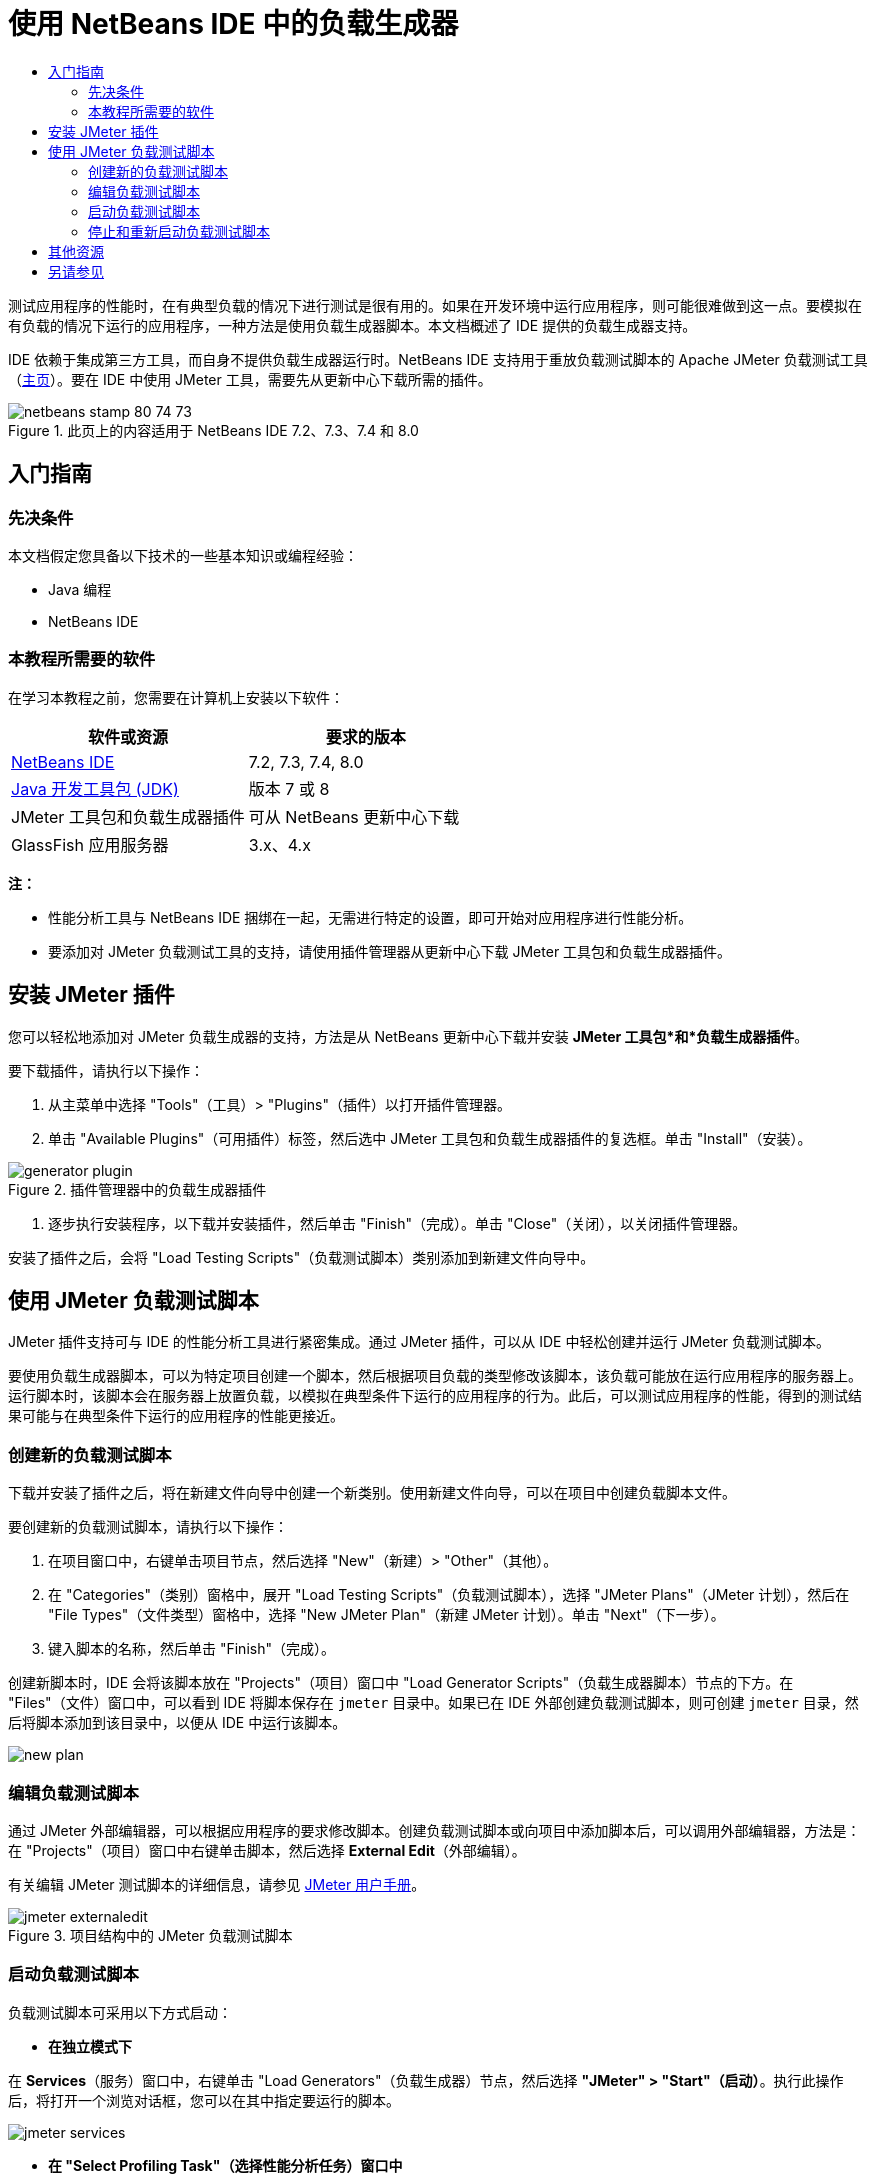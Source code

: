 // 
//     Licensed to the Apache Software Foundation (ASF) under one
//     or more contributor license agreements.  See the NOTICE file
//     distributed with this work for additional information
//     regarding copyright ownership.  The ASF licenses this file
//     to you under the Apache License, Version 2.0 (the
//     "License"); you may not use this file except in compliance
//     with the License.  You may obtain a copy of the License at
// 
//       http://www.apache.org/licenses/LICENSE-2.0
// 
//     Unless required by applicable law or agreed to in writing,
//     software distributed under the License is distributed on an
//     "AS IS" BASIS, WITHOUT WARRANTIES OR CONDITIONS OF ANY
//     KIND, either express or implied.  See the License for the
//     specific language governing permissions and limitations
//     under the License.
//


= 使用 NetBeans IDE 中的负载生成器
:jbake-type: tutorial
:jbake-tags: tutorials 
:markup-in-source: verbatim,quotes,macros
:jbake-status: published
:icons: font
:syntax: true
:source-highlighter: pygments
:toc: left
:toc-title:
:description: Using a Load Generator in NetBeans IDE
:keywords: Using a Load Generator in NetBeans IDE


测试应用程序的性能时，在有典型负载的情况下进行测试是很有用的。如果在开发环境中运行应用程序，则可能很难做到这一点。要模拟在有负载的情况下运行的应用程序，一种方法是使用负载生成器脚本。本文档概述了 IDE 提供的负载生成器支持。

IDE 依赖于集成第三方工具，而自身不提供负载生成器运行时。NetBeans IDE 支持用于重放负载测试脚本的 Apache JMeter 负载测试工具（link:http://jakarta.apache.org/jmeter[+主页+]）。要在 IDE 中使用 JMeter 工具，需要先从更新中心下载所需的插件。



image::images/netbeans-stamp-80-74-73.png[title="此页上的内容适用于 NetBeans IDE 7.2、7.3、7.4 和 8.0"]



== 入门指南


=== 先决条件

本文档假定您具备以下技术的一些基本知识或编程经验：

* Java 编程
* NetBeans IDE


=== 本教程所需要的软件

在学习本教程之前，您需要在计算机上安装以下软件：

|===
|软件或资源 |要求的版本 

|link:https://netbeans.org/downloads/index.html[+NetBeans IDE+] |7.2, 7.3, 7.4, 8.0 

|link:http://www.oracle.com/technetwork/java/javase/downloads/index.html[+Java 开发工具包 (JDK)+] |版本 7 或 8 

|JMeter 工具包和负载生成器插件 |可从 NetBeans 更新中心下载 

|GlassFish 应用服务器 |3.x、4.x 
|===

*注：*

* 性能分析工具与 NetBeans IDE 捆绑在一起，无需进行特定的设置，即可开始对应用程序进行性能分析。
* 要添加对 JMeter 负载测试工具的支持，请使用插件管理器从更新中心下载 JMeter 工具包和负载生成器插件。


== 安装 JMeter 插件

您可以轻松地添加对 JMeter 负载生成器的支持，方法是从 NetBeans 更新中心下载并安装 *JMeter 工具包*和*负载生成器插件*。

要下载插件，请执行以下操作：

1. 从主菜单中选择 "Tools"（工具）> "Plugins"（插件）以打开插件管理器。
2. 单击 "Available Plugins"（可用插件）标签，然后选中 JMeter 工具包和负载生成器插件的复选框。单击 "Install"（安装）。

image::images/generator-plugin.png[title="插件管理器中的负载生成器插件"]


. 逐步执行安装程序，以下载并安装插件，然后单击 "Finish"（完成）。单击 "Close"（关闭），以关闭插件管理器。

安装了插件之后，会将 "Load Testing Scripts"（负载测试脚本）类别添加到新建文件向导中。


== 使用 JMeter 负载测试脚本

JMeter 插件支持可与 IDE 的性能分析工具进行紧密集成。通过 JMeter 插件，可以从 IDE 中轻松创建并运行 JMeter 负载测试脚本。

要使用负载生成器脚本，可以为特定项目创建一个脚本，然后根据项目负载的类型修改该脚本，该负载可能放在运行应用程序的服务器上。运行脚本时，该脚本会在服务器上放置负载，以模拟在典型条件下运行的应用程序的行为。此后，可以测试应用程序的性能，得到的测试结果可能与在典型条件下运行的应用程序的性能更接近。


=== 创建新的负载测试脚本

下载并安装了插件之后，将在新建文件向导中创建一个新类别。使用新建文件向导，可以在项目中创建负载脚本文件。

要创建新的负载测试脚本，请执行以下操作：

1. 在项目窗口中，右键单击项目节点，然后选择 "New"（新建）> "Other"（其他）。
2. 在 "Categories"（类别）窗格中，展开 "Load Testing Scripts"（负载测试脚本），选择 "JMeter Plans"（JMeter 计划），然后在 "File Types"（文件类型）窗格中，选择 "New JMeter Plan"（新建 JMeter 计划）。单击 "Next"（下一步）。
3. 键入脚本的名称，然后单击 "Finish"（完成）。

创建新脚本时，IDE 会将该脚本放在 "Projects"（项目）窗口中 "Load Generator Scripts"（负载生成器脚本）节点的下方。在 "Files"（文件）窗口中，可以看到 IDE 将脚本保存在  ``jmeter``  目录中。如果已在 IDE 外部创建负载测试脚本，则可创建  ``jmeter``  目录，然后将脚本添加到该目录中，以便从 IDE 中运行该脚本。

image::images/new-plan.png[] 


=== 编辑负载测试脚本

通过 JMeter 外部编辑器，可以根据应用程序的要求修改脚本。创建负载测试脚本或向项目中添加脚本后，可以调用外部编辑器，方法是：在 "Projects"（项目）窗口中右键单击脚本，然后选择 *External Edit*（外部编辑）。

有关编辑 JMeter 测试脚本的详细信息，请参见 link:http://jakarta.apache.org/jmeter/usermanual/index.html[+JMeter 用户手册+]。

image::images/jmeter-externaledit.png[title="项目结构中的 JMeter 负载测试脚本"] 


=== 启动负载测试脚本

负载测试脚本可采用以下方式启动：

* *在独立模式下*

在 *Services*（服务）窗口中，右键单击 "Load Generators"（负载生成器）节点，然后选择 *"JMeter" > "Start"（启动）*。执行此操作后，将打开一个浏览对话框，您可以在其中指定要运行的脚本。

image::images/jmeter-services.png[]

* *在 "Select Profiling Task"（选择性能分析任务）窗口中*

对 Web 应用程序进行性能分析时，可以在 "Select Profiling Task"（选择性能分析任务）窗口中指定要运行的负载测试脚本。选定的脚本正好在浏览器窗口打开前启动。

image::images/jmeter-profilewindow72.png[]


=== 停止和重新启动负载测试脚本

您可以在*输出*窗口或*服务*窗口中停止和重新启动负载测试脚本。

加载脚本之后，将在 *"Output"（输出）窗口*中打开 "JMeter" 标签。该窗口中会显示负载生成器的当前状态。"Output"（输出）窗口的左旁注中提供了一些用于启动、停止或重新启动脚本的控件。

image::images/jmeter-output.png[title="显示负载生成器状态的 "Output"（输出）窗口"]

负载生成器的当前状态还显示在 *"Services"（服务）窗口*中。要停止和重新启动脚本，可以选择 "JMeter" 节点下方的某个节点，然后从弹出式菜单中选择所需项。

image::images/jmeter-services2.png[title="显示负载生成器状态的 "Services"（服务）窗口"]




== 其他资源

此基本概述介绍了如何在 IDE 中使用 JMeter 负载测试脚本。有关为应用程序开发负载测试脚本的信息，请参见以下资源：

* link:http://jakarta.apache.org/jmeter[+Apache JMeter 负载测试工具+]
* link:http://jakarta.apache.org/jmeter/usermanual/index.html[+JMeter 用户手册+]
link:/about/contact_form.html?to=3&subject=Feedback:%20Using%20a%20Load%20Generator[+发送有关此教程的反馈意见+]



== 另请参见

* link:../web/quickstart-webapps.html[+Web 应用程序开发简介+]
* link:profiler-intro.html[+分析 Java 应用程序简介+]
* link:../../trails/java-ee.html[+Java EE 和 Java Web 学习资源+]
